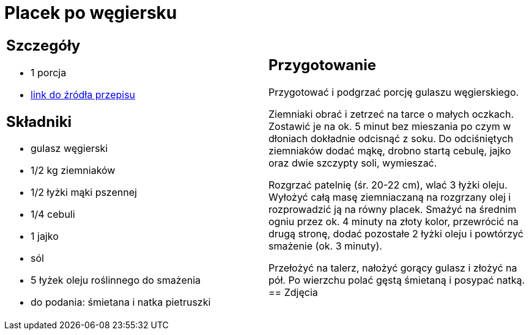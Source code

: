 = Placek po węgiersku

[cols=".<a,.<a"]
[frame=none]
[grid=none]
|===
|
== Szczegóły
* 1 porcja
* https://www.kwestiasmaku.com/przepis/placek-po-wegiersku[link do źródła przepisu]

== Składniki
* gulasz węgierski
* 1/2 kg ziemniaków
* 1/2 łyżki mąki pszennej
* 1/4 cebuli
* 1 jajko
* sól
* 5 łyżek oleju roślinnego do smażenia
* do podania: śmietana i natka pietruszki
|
== Przygotowanie
Przygotować i podgrzać porcję gulaszu węgierskiego.

Ziemniaki obrać i zetrzeć na tarce o małych oczkach. Zostawić je na ok. 5 minut bez mieszania po czym w dłoniach dokładnie odcisnąć z soku. Do odciśniętych ziemniaków dodać mąkę, drobno startą cebulę, jajko oraz dwie szczypty soli, wymieszać.

Rozgrzać patelnię (śr. 20-22 cm), wlać 3 łyżki oleju. Wyłożyć całą masę ziemniaczaną na rozgrzany olej i rozprowadzić ją na równy placek. Smażyć na średnim ogniu przez ok. 4 minuty na złoty kolor, przewrócić na drugą stronę, dodać pozostałe 2 łyżki oleju i powtórzyć smażenie (ok. 3 minuty).

Przełożyć na talerz, nałożyć gorący gulasz i złożyć na pół. Po wierzchu polać gęstą śmietaną i posypać natką.
== Zdjęcia
|===
